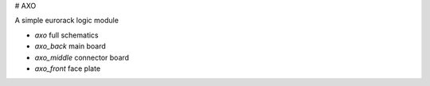 # AXO

A simple eurorack logic module

* `axo` full schematics
* `axo_back` main board
* `axo_middle` connector board
* `axo_front` face plate


